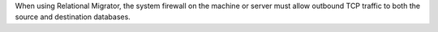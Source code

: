 When using Relational Migrator, the system firewall on the machine or 
server must allow outbound TCP traffic to both the source and 
destination databases.